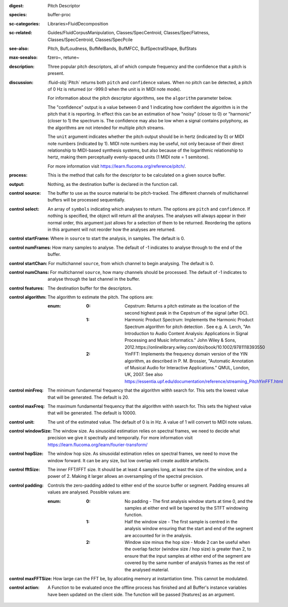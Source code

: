 :digest: Pitch Descriptor
:species: buffer-proc
:sc-categories: Libraries>FluidDecomposition
:sc-related: Guides/FluidCorpusManipulation, Classes/SpecCentroid, Classes/SpecFlatness, Classes/SpecCentroid, Classes/SpecPcile
:see-also: Pitch, BufLoudness, BufMelBands, BufMFCC, BufSpectralShape, BufStats
:max-seealso: fzero~, retune~
:description: Three popular pitch descriptors, all of which compute frequency and the confidence that a pitch is present.
:discussion: 

  :fluid-obj:`Pitch` returns both ``pitch`` and ``confidence`` values. When no pitch can be detected, a pitch of 0 Hz is returned (or -999.0 when the unit is in MIDI note mode).

  For information about the pitch descriptor algorithms, see the ``algorithm`` parameter below.

  The "confidence" output is a value between 0 and 1 indicating how confident the algorithm is in the pitch that it is reporting. In effect this can be an estimation of how "noisy" (closer to 0) or "harmonic" (closer to 1) the spectrum is. The confidence may also be low when a signal contains polyphony, as the algorithms are not intended for multiple pitch streams.

  The ``unit`` argument indicates whether the pitch output should be in hertz (indicated by 0) or MIDI note numbers (indicated by 1). MIDI note numbers may be useful, not only because of their direct relationship to MIDI-based synthesis systems, but also because of the logarithmic relationship to hertz, making them perceptually evenly-spaced units (1 MIDI note = 1 semitone).

  For more information visit https://learn.flucoma.org/reference/pitch/.

:process: This is the method that calls for the descriptor to be calculated on a given source buffer.

:output: Nothing, as the destination buffer is declared in the function call.

:control source:

   The buffer to use as the source material to be pitch-tracked. The different channels of multichannel buffers will be processed sequentially.

:control select:

   An array of ``symbols`` indicating which analyses to return. The options are ``pitch`` and ``confidence``. If nothing is specified, the object will return all the analyses. The analyses will always appear in their normal order, this argument just allows for a selection of them to be returned. Reordering the options in this argument will not reorder how the analyses are returned.

:control startFrame:

   Where in ``source`` to start the analysis, in samples. The default is 0.

:control numFrames:

   How many samples to analyse. The default of -1 indicates to analyse through to the end of the buffer.

:control startChan:

   For multichannel ``source``, from which channel to begin analysing. The default is 0.

:control numChans:

   For multichannel ``source``, how many channels should be processed. The default of -1 indicates to analyse through the last channel in the buffer.

:control features:

   The destination buffer for the descriptors.

:control algorithm:

   The algorithm to estimate the pitch. The options are:

   :enum:

      :0:
         Cepstrum: Returns a pitch estimate as the location of the second highest peak in the Cepstrum of the signal (after DC).

      :1:
         Harmonic Product Spectrum: Implements the Harmonic Product Spectrum algorithm for pitch detection . See e.g. A. Lerch, "An Introduction to Audio Content Analysis: Applications in Signal Processing and Music Informatics." John Wiley & Sons, 2012.https://onlinelibrary.wiley.com/doi/book/10.1002/9781118393550

      :2:
         YinFFT: Implements the frequency domain version of the YIN algorithm, as described in P. M. Brossier, "Automatic Annotation of Musical Audio for Interactive Applications.” QMUL, London, UK, 2007. See also https://essentia.upf.edu/documentation/reference/streaming_PitchYinFFT.html

:control minFreq:

   The minimum fundamental frequency that the algorithm withh search for. This sets the lowest value that will be generated. The default is 20.

:control maxFreq:

   The maximum fundamental frequency that the algorithm withh search for. This sets the highest value that will be generated. The default is 10000.

:control unit:

   The unit of the estimated value. The default of 0 is in Hz. A value of 1 will convert to MIDI note values.

:control windowSize:

   The window size. As sinusoidal estimation relies on spectral frames, we need to decide what precision we give it spectrally and temporally. For more information visit https://learn.flucoma.org/learn/fourier-transform/

:control hopSize:

   The window hop size. As sinusoidal estimation relies on spectral frames, we need to move the window forward. It can be any size, but low overlap will create audible artefacts.

:control fftSize:

   The inner FFT/IFFT size. It should be at least 4 samples long, at least the size of the window, and a power of 2. Making it larger allows an oversampling of the spectral precision.

:control padding:

   Controls the zero-padding added to either end of the source buffer or segment. Padding ensures all values are analysed. Possible values are:
   
   :enum:

      :0:
         No padding - The first analysis window starts at time 0, and the samples at either end will be tapered by the STFT windowing function.
   
      :1: 
         Half the window size - The first sample is centred in the analysis window ensuring that the start and end of the segment are accounted for in the analysis.
   
      :2: 
         Window size minus the hop size - Mode 2 can be useful when the overlap factor (window size / hop size) is greater than 2, to ensure that the input samples at either end of the segment are covered by the same number of analysis frames as the rest of the analysed material.

:control maxFFTSize:

   How large can the FFT be, by allocating memory at instantiation time. This cannot be modulated.

:control action:

   A Function to be evaluated once the offline process has finished and all Buffer's instance variables have been updated on the client side. The function will be passed [features] as an argument.
